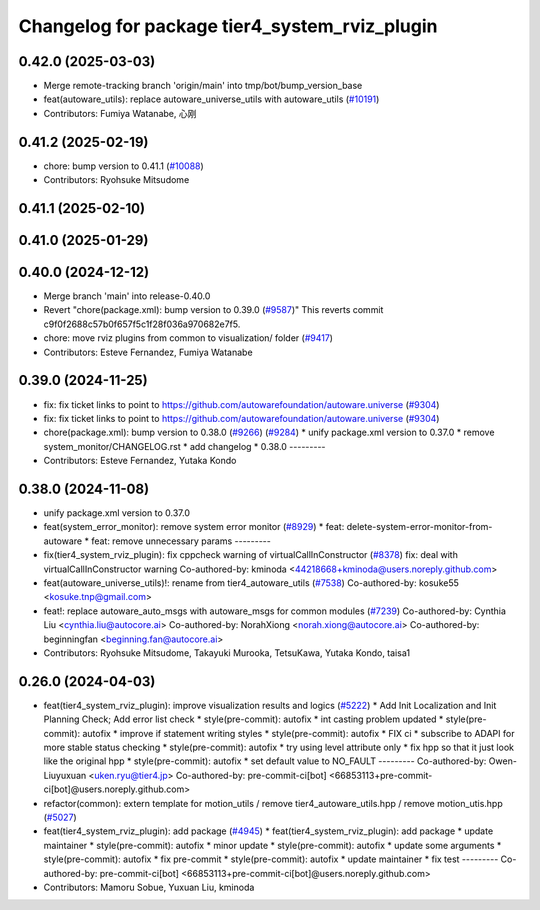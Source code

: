 ^^^^^^^^^^^^^^^^^^^^^^^^^^^^^^^^^^^^^^^^^^^^^^
Changelog for package tier4_system_rviz_plugin
^^^^^^^^^^^^^^^^^^^^^^^^^^^^^^^^^^^^^^^^^^^^^^

0.42.0 (2025-03-03)
-------------------
* Merge remote-tracking branch 'origin/main' into tmp/bot/bump_version_base
* feat(autoware_utils): replace autoware_universe_utils with autoware_utils  (`#10191 <https://github.com/autowarefoundation/autoware.universe/issues/10191>`_)
* Contributors: Fumiya Watanabe, 心刚

0.41.2 (2025-02-19)
-------------------
* chore: bump version to 0.41.1 (`#10088 <https://github.com/autowarefoundation/autoware.universe/issues/10088>`_)
* Contributors: Ryohsuke Mitsudome

0.41.1 (2025-02-10)
-------------------

0.41.0 (2025-01-29)
-------------------

0.40.0 (2024-12-12)
-------------------
* Merge branch 'main' into release-0.40.0
* Revert "chore(package.xml): bump version to 0.39.0 (`#9587 <https://github.com/autowarefoundation/autoware.universe/issues/9587>`_)"
  This reverts commit c9f0f2688c57b0f657f5c1f28f036a970682e7f5.
* chore: move rviz plugins from common to visualization/ folder (`#9417 <https://github.com/autowarefoundation/autoware.universe/issues/9417>`_)
* Contributors: Esteve Fernandez, Fumiya Watanabe

0.39.0 (2024-11-25)
-------------------
* fix: fix ticket links to point to https://github.com/autowarefoundation/autoware.universe (`#9304 <https://github.com/autowarefoundation/autoware.universe/issues/9304>`_)
* fix: fix ticket links to point to https://github.com/autowarefoundation/autoware.universe (`#9304 <https://github.com/autowarefoundation/autoware.universe/issues/9304>`_)
* chore(package.xml): bump version to 0.38.0 (`#9266 <https://github.com/autowarefoundation/autoware.universe/issues/9266>`_) (`#9284 <https://github.com/autowarefoundation/autoware.universe/issues/9284>`_)
  * unify package.xml version to 0.37.0
  * remove system_monitor/CHANGELOG.rst
  * add changelog
  * 0.38.0
  ---------
* Contributors: Esteve Fernandez, Yutaka Kondo

0.38.0 (2024-11-08)
-------------------
* unify package.xml version to 0.37.0
* feat(system_error_monitor): remove system error monitor (`#8929 <https://github.com/autowarefoundation/autoware.universe/issues/8929>`_)
  * feat: delete-system-error-monitor-from-autoware
  * feat: remove unnecessary params
  ---------
* fix(tier4_system_rviz_plugin): fix cppcheck warning of virtualCallInConstructor (`#8378 <https://github.com/autowarefoundation/autoware.universe/issues/8378>`_)
  fix: deal with virtualCallInConstructor warning
  Co-authored-by: kminoda <44218668+kminoda@users.noreply.github.com>
* feat(autoware_universe_utils)!: rename from tier4_autoware_utils (`#7538 <https://github.com/autowarefoundation/autoware.universe/issues/7538>`_)
  Co-authored-by: kosuke55 <kosuke.tnp@gmail.com>
* feat!: replace autoware_auto_msgs with autoware_msgs for common modules (`#7239 <https://github.com/autowarefoundation/autoware.universe/issues/7239>`_)
  Co-authored-by: Cynthia Liu <cynthia.liu@autocore.ai>
  Co-authored-by: NorahXiong <norah.xiong@autocore.ai>
  Co-authored-by: beginningfan <beginning.fan@autocore.ai>
* Contributors: Ryohsuke Mitsudome, Takayuki Murooka, TetsuKawa, Yutaka Kondo, taisa1

0.26.0 (2024-04-03)
-------------------
* feat(tier4_system_rviz_plugin): improve visualization results and logics (`#5222 <https://github.com/autowarefoundation/autoware.universe/issues/5222>`_)
  * Add Init Localization and Init Planning Check; Add error list check
  * style(pre-commit): autofix
  * int casting problem updated
  * style(pre-commit): autofix
  * improve if statement writing styles
  * style(pre-commit): autofix
  * FIX ci
  * subscribe to ADAPI for more stable status checking
  * style(pre-commit): autofix
  * try using level attribute only
  * fix hpp so that it just look like the original hpp
  * style(pre-commit): autofix
  * set default value to NO_FAULT
  ---------
  Co-authored-by: Owen-Liuyuxuan <uken.ryu@tier4.jp>
  Co-authored-by: pre-commit-ci[bot] <66853113+pre-commit-ci[bot]@users.noreply.github.com>
* refactor(common): extern template for motion_utils / remove tier4_autoware_utils.hpp / remove motion_utis.hpp (`#5027 <https://github.com/autowarefoundation/autoware.universe/issues/5027>`_)
* feat(tier4_system_rviz_plugin): add package (`#4945 <https://github.com/autowarefoundation/autoware.universe/issues/4945>`_)
  * feat(tier4_system_rviz_plugin): add package
  * update maintainer
  * style(pre-commit): autofix
  * minor update
  * style(pre-commit): autofix
  * update some arguments
  * style(pre-commit): autofix
  * fix pre-commit
  * style(pre-commit): autofix
  * update maintainer
  * fix test
  ---------
  Co-authored-by: pre-commit-ci[bot] <66853113+pre-commit-ci[bot]@users.noreply.github.com>
* Contributors: Mamoru Sobue, Yuxuan Liu, kminoda
